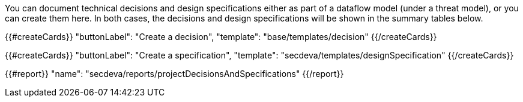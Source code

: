 You can document technical decisions and design specifications either as part of a dataflow model (under a threat model), or you can create them here. In both cases, the decisions and design specifications will be shown in the summary tables below.

{{#createCards}}
  "buttonLabel": "Create a decision",
  "template": "base/templates/decision"
{{/createCards}}

{{#createCards}}
  "buttonLabel": "Create a specification",
  "template": "secdeva/templates/designSpecification"
{{/createCards}}

{{#report}}
    "name": "secdeva/reports/projectDecisionsAndSpecifications"
{{/report}}
